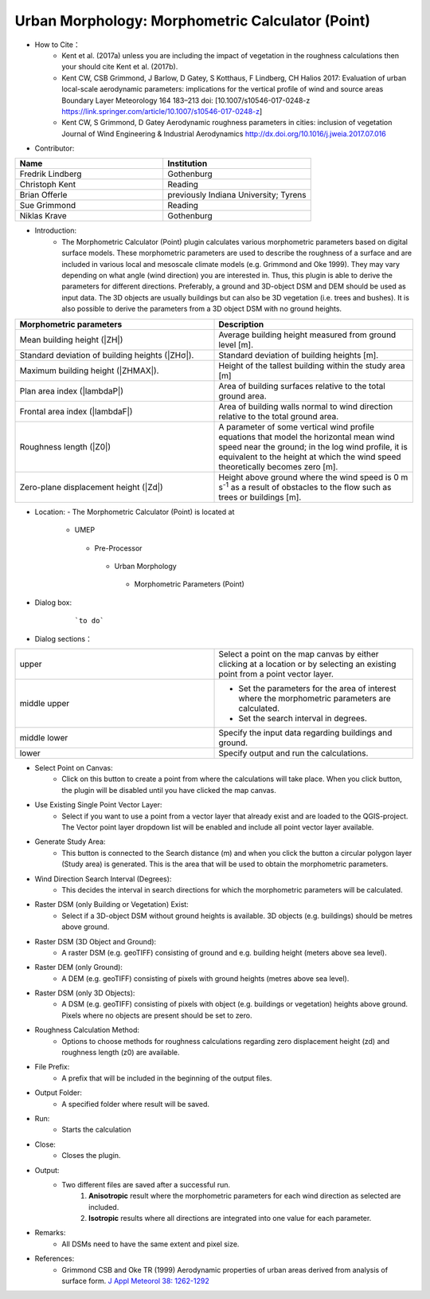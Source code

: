 Urban Morphology: Morphometric Calculator (Point)
~~~~~~~~~~~~~~~~~~~~~~~~~~~~~~~~~~~~~~~~~~~~~~~~~
* How to Cite：
      - Kent et al. (2017a) unless you are including the impact of vegetation in the roughness calculations then your should cite Kent et al. (2017b).
      -  Kent CW, CSB Grimmond, J Barlow, D Gatey, S Kotthaus, F Lindberg, CH Halios 2017: Evaluation of urban local-scale aerodynamic parameters: implications for the vertical profile of wind and source areas Boundary Layer Meteorology 164 183–213 doi: [10.1007/s10546-017-0248-z https://link.springer.com/article/10.1007/s10546-017-0248-z]
      -  Kent CW, S Grimmond, D Gatey Aerodynamic roughness parameters in cities: inclusion of vegetation Journal of Wind Engineering & Industrial Aerodynamics http://dx.doi.org/10.1016/j.jweia.2017.07.016


* Contributor:
.. list-table::
   :widths: 50 50
   :header-rows: 1

   * - Name
     - Institution

   * - Fredrik Lindberg
     - Gothenburg
   * - Christoph Kent
     - Reading
   * - Brian Offerle
     - previously Indiana University; Tyrens
   * - Sue Grimmond
     - Reading
   * - Niklas Krave
     - Gothenburg




* Introduction:
     -  The Morphometric Calculator (Point) plugin calculates various morphometric parameters based on digital surface models. These morphometric parameters are used to describe the roughness of a surface and are included in various local and mesoscale climate models (e.g. Grimmond and Oke 1999). They may vary depending on what angle (wind direction) you are interested in. Thus, this plugin is able to derive the parameters for different directions. Preferably, a ground and 3D-object DSM and DEM should be used as input data. The 3D objects are usually buildings but can also be 3D vegetation (i.e. trees and bushes). It is also possible to derive the parameters from a 3D object DSM with no ground heights.
.. list-table::
   :widths: 50 50
   :header-rows: 1

   * - Morphometric parameters
     - Description
   * - Mean building height (|ZH|)
     - Average building height measured from ground level [m].
   * - Standard deviation of building heights (|ZHσ|).
     - Standard deviation of building heights [m].
   * - Maximum building height (|ZHMAX|).
     - Height of the tallest building within the study area [m]
   * - Plan area index (|lambdaP|)
     - Area of building surfaces relative to the total ground area.
   * - Frontal area index (|lambdaF|)
     - Area of building walls normal to wind direction relative to the total ground area.
   * - Roughness length (|Z0|)
     - A parameter of some vertical wind profile equations that model the horizontal mean wind speed near the ground; in the log wind profile, it is equivalent to the height at which the wind speed theoretically becomes zero [m].
   * - Zero-plane displacement height (|Zd|)
     - Height above ground where the wind speed is 0 m s\ :sup:`-1` as a result of obstacles to the flow such as trees or buildings [m].

* Location:
  - The Morphometric Calculator (Point) is located at
      -  UMEP
        -  Pre-Processor
          -  Urban Morphology
            -  Morphometric Parameters (Point)

* Dialog box:
    .. figure:: /images/Morph_Calc_point.png

        ```to do```

* Dialog sections：
.. list-table::
   :widths: 50 50
   :header-rows: 0

   * - upper
     - Select a point on the map canvas by either clicking at a location or by selecting an existing point from a point vector layer.
   * - middle upper
     - -  Set the parameters for the area of interest where the morphometric parameters are calculated.
       -  Set the search interval in degrees.
   * - middle lower
     - Specify the input data regarding buildings and ground.
   * - lower
     - Specify output and run the calculations.

* Select Point on Canvas:
     -  Click on this button to create a point from where the calculations will take place. When you click button, the plugin will be disabled until you have clicked the map canvas.

* Use Existing Single Point Vector Layer:
     -  Select if you want to use a point from a vector layer that already exist and are loaded to the QGIS-project. The Vector point layer dropdown list will be enabled and include all point vector layer available.

* Generate Study Area:
     - This button is connected to the Search distance (m) and when you click the button a circular polygon layer (Study area) is generated. This is the area that will be used to obtain the morphometric parameters.

* Wind Direction Search Interval (Degrees):
     -  This decides the interval in search directions for which the morphometric parameters will be calculated.

* Raster DSM (only Building or Vegetation) Exist:
     -  Select if a 3D-object DSM without ground heights is available. 3D objects (e.g. buildings) should be metres above ground.

* Raster DSM (3D Object and Ground):
     - A raster DSM (e.g. geoTIFF) consisting of ground and e.g. building height (meters above sea level).

* Raster DEM (only Ground):
     -  A DEM (e.g. geoTIFF) consisting of pixels with ground heights (metres above sea level).

* Raster DSM (only 3D Objects):
     -  A DSM (e.g. geoTIFF) consisting of pixels with object (e.g. buildings or vegetation) heights above ground. Pixels where no objects are present should be set to zero.

* Roughness Calculation Method:
     -  Options to choose methods for roughness calculations regarding zero displacement height (zd) and roughness length (z0) are available.

* File Prefix:
     - A prefix that will be included in the beginning of the output files.

* Output Folder:
     - A specified folder where result will be saved.

* Run:
     - Starts the calculation

* Close:
     - Closes the plugin.

* Output:
     - Two different files are saved after a successful run.
          #. **Anisotropic** result where the morphometric parameters for each wind direction as selected are included.
          #. **Isotropic** results where all directions are integrated into one value for each parameter.

* Remarks:
     - All DSMs need to have the same extent and pixel size.

* References:
    - Grimmond CSB and Oke TR (1999) Aerodynamic properties of urban areas derived from analysis of surface form. `J Appl Meteorol 38: 1262-1292 <http://journals.ametsoc.org/doi/abs/10.1175/1520-0450(1999)038%3C1262%3AAPOUAD%3E2.0.CO%3B2>`__
